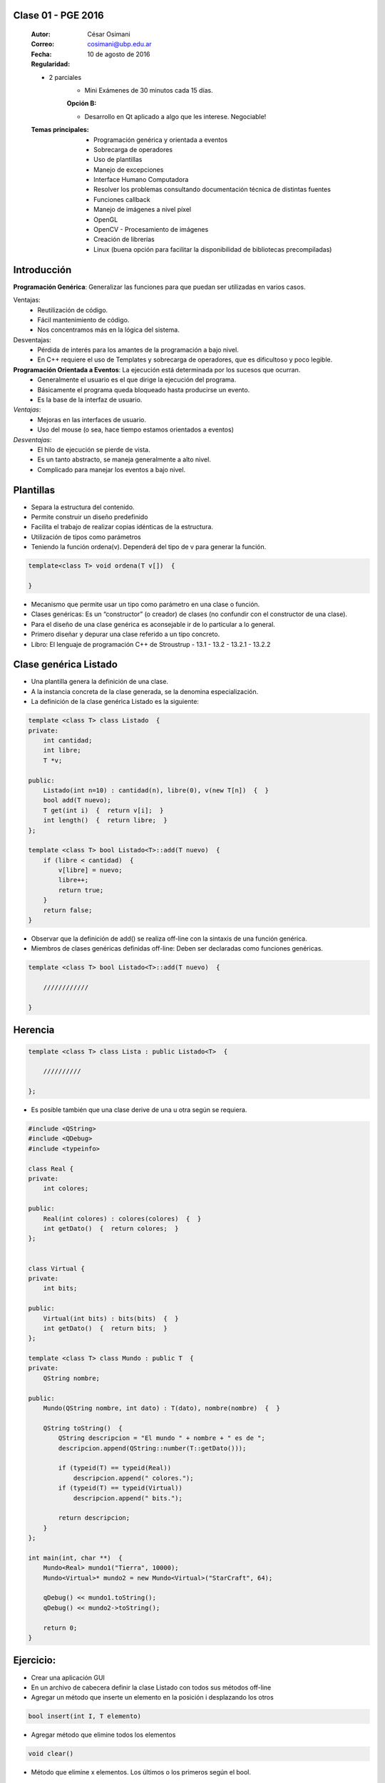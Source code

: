 .. -*- coding: utf-8 -*-

.. _rcs_subversion:

Clase 01 - PGE 2016
===================

    :Autor: César Osimani
    :Correo: cosimani@ubp.edu.ar
    :Fecha: 10 de agosto de 2016
    :Regularidad: 
    - 2 parciales 
	- Mini Exámenes de 30 minutos cada 15 días.
	:Opción B:
	- Desarrollo en Qt aplicado a algo que les interese. Negociable!
    :Temas principales: 
	- Programación genérica y orientada a eventos
	- Sobrecarga de operadores
	- Uso de plantillas
	- Manejo de excepciones
	- Interface Humano Computadora
	- Resolver los problemas consultando documentación técnica de distintas fuentes
	- Funciones callback
	- Manejo de imágenes a nivel píxel
	- OpenGL
	- OpenCV - Procesamiento de imágenes
	- Creación de librerías
	- Linux (buena opción para facilitar la disponibilidad de bibliotecas precompiladas)

Introducción
============

**Programación Genérica**: Generalizar las funciones para que puedan ser utilizadas en varios casos.

Ventajas:
	- Reutilización de código.
	- Fácil mantenimiento de código.
	- Nos concentramos más en la lógica del sistema.

Desventajas:
	- Pérdida de interés para los amantes de la programación a bajo nivel.
	- En C++ requiere el uso de Templates y sobrecarga de operadores, que es dificultoso y poco legible.

**Programación Orientada a Eventos**: La ejecución está determinada por los sucesos que ocurran.
	- Generalmente el usuario es el que dirige la ejecución del programa.
	- Básicamente el programa queda bloqueado hasta producirse un evento.
	- Es la base de la interfaz de usuario.

*Ventajas*:
	- Mejoras en las interfaces de usuario.
	- Uso del mouse (o sea, hace tiempo estamos orientados a eventos)

*Desventajas*:
	- El hilo de ejecución se pierde de vista.
	- Es un tanto abstracto, se maneja generalmente a alto nivel.
	- Complicado para manejar los eventos a bajo nivel.
	
Plantillas
==========
- Separa la estructura del contenido.
- Permite construir un diseño predefinido
- Facilita el trabajo de realizar copias idénticas de la estructura.

- Utilización de tipos como parámetros
- Teniendo la función ordena(v). Dependerá del tipo de v para generar la función.

.. code-block::

    template<class T> void ordena(T v[])  {
    
    }

- Mecanismo que permite usar un tipo como parámetro en una clase o función.
- Clases genéricas: Es un “constructor” (o creador) de clases (no confundir con el constructor de una clase).
- Para el diseño de una clase genérica es aconsejable ir de lo particular a lo general.
- Primero diseñar y depurar una clase referido a un tipo concreto.
- Libro: El lenguaje de programación C++ de Stroustrup - 13.1 - 13.2 - 13.2.1 - 13.2.2

Clase genérica Listado
======================

- Una plantilla genera la definición de una clase. 
- A la instancia concreta de la clase generada, se la denomina especialización.

- La definición de la clase genérica Listado es la siguiente:

.. code-block::

    template <class T> class Listado  {
    private:
        int cantidad;
        int libre;
        T *v;
    
    public:
        Listado(int n=10) : cantidad(n), libre(0), v(new T[n])  {  }
        bool add(T nuevo);
        T get(int i)  {  return v[i];  }
        int length()  {  return libre;  }
    };
    
    template <class T> bool Listado<T>::add(T nuevo)  {
        if (libre < cantidad)  {
            v[libre] = nuevo;
            libre++;
            return true;
        }
        return false;
    }


- Observar que la definición de add() se realiza off-line con la sintaxis de una función genérica.

- Miembros de clases genéricas definidas off-line: Deben ser declaradas como funciones genéricas.

.. code-block::

    template <class T> bool Listado<T>::add(T nuevo)  {

        ////////////

    }


Herencia
========

.. code-block::

    template <class T> class Lista : public Listado<T>  {
 
        //////////

    };

- Es posible también que una clase derive de una u otra según se requiera.

.. code-block::

	#include <QString>
	#include <QDebug>
	#include <typeinfo>

	class Real {
	private:
    	    int colores;

	public:
    	    Real(int colores) : colores(colores)  {  }
     	    int getDato()  {  return colores;  }
	};


	class Virtual {
	private:
    	    int bits;

	public:
    	    Virtual(int bits) : bits(bits)  {  }
    	    int getDato()  {  return bits;  }
	};

	template <class T> class Mundo : public T  {
	private:
    	    QString nombre;

	public:
    	    Mundo(QString nombre, int dato) : T(dato), nombre(nombre)  {  }

    	    QString toString()  {
        	QString descripcion = "El mundo " + nombre + " es de ";
        	descripcion.append(QString::number(T::getDato()));

        	if (typeid(T) == typeid(Real))
            	    descripcion.append(" colores.");
        	if (typeid(T) == typeid(Virtual))
            	    descripcion.append(" bits.");

        	return descripcion;
    	    }
    	};

	int main(int, char **)  {
    	    Mundo<Real> mundo1("Tierra", 10000);
    	    Mundo<Virtual>* mundo2 = new Mundo<Virtual>("StarCraft", 64);

    	    qDebug() << mundo1.toString();
    	    qDebug() << mundo2->toString();

	    return 0;
	}



Ejercicio:
==========

- Crear una aplicación GUI 
- En un archivo de cabecera definir la clase Listado con todos sus métodos off-line
- Agregar un método que inserte un elemento en la posición i desplazando los otros
.. code-block::

	bool insert(int I, T elemento)

- Agregar método que elimine todos los elementos
.. code-block::

	void clear()

- Método que elimine x elementos. Los últimos o los primeros según el bool.
.. code-block::
	
	void erase(int x, bool front_or_back)

- En la función main crear un listado con 5 QWidget o QWidget*
- Al iniciar, usar un for para extraerlos y mostrarlos como ventanas independientes.



